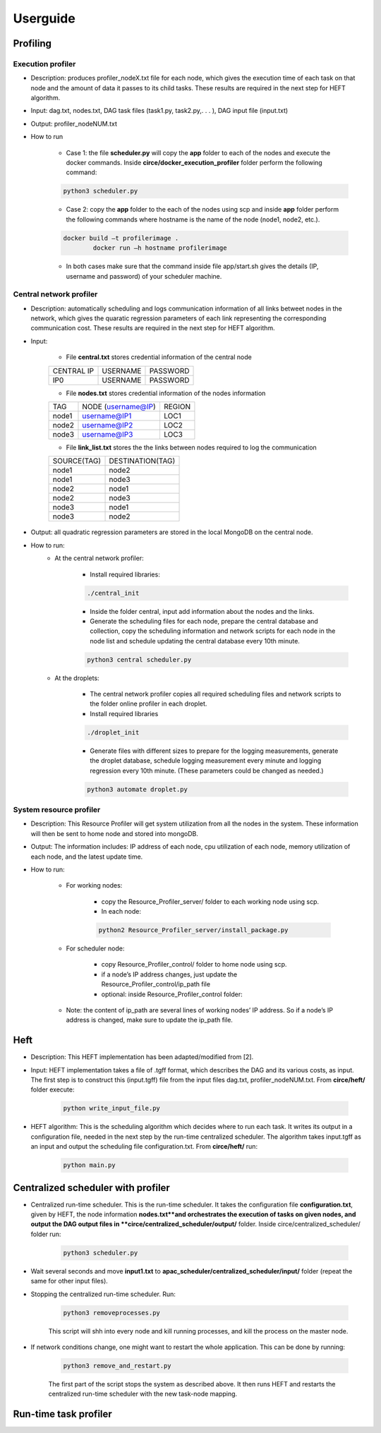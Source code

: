 Userguide
*********

Profiling
=========

Execution profiler
------------------

- Description: produces profiler_nodeX.txt file for each node, which gives the execution time of each task on that node and the amount of data it passes to its child tasks. These results are required in the next step for HEFT algorithm.

- Input: dag.txt, nodes.txt, DAG task files (task1.py, task2.py,. . . ), DAG input file (input.txt)

- Output: profiler_nodeNUM.txt

- How to run

    -  Case 1: the file **scheduler.py** will copy the **app** folder to each of the nodes and execute the docker commands. Inside **circe/docker_execution_profiler** folder perform the following command:
        
    .. code-block:: python

    	python3 scheduler.py

    -  Case 2: copy the **app** folder to the each of the nodes using scp and inside **app** folder perform the following commands where hostname is the name of the node (node1, node2, etc.).

    .. code-block:: bash

    	docker build –t profilerimage .
		docker run –h hostname profilerimage

    -  In both cases make sure that the command inside file app/start.sh gives the details (IP, username and password) of your scheduler machine.


Central network profiler
------------------------

- Description: automatically scheduling and logs communication information of all links betweet nodes in the network, which gives the quaratic regression parameters of each link representing the corresponding communication cost. These results are required in the next step for HEFT algorithm.

- Input: 

	- File **central.txt** stores credential information of the central node

	+----------------+----------+-----------+
	| CENTRAL IP     | USERNAME |  PASSWORD |
	+----------------+----------+-----------+
	| IP0            | USERNAME |  PASSWORD |
	+----------------+----------+-----------+

	- File **nodes.txt** stores credential information of the nodes information

	+-------+------------------------+---------+
	|TAG    |  NODE (username@IP)    | REGION  |
	+-------+------------------------+---------+
	|node1  |  username@IP1          | LOC1    |
	+-------+------------------------+---------+
	|node2  |  username@IP2          | LOC2    |
	+-------+------------------------+---------+
	|node3  |  username@IP3          | LOC3    |
	+-------+------------------------+---------+

	- File **link_list.txt** stores the the links between nodes required to log the communication

	+------------+----------------------+
	|SOURCE(TAG) |   DESTINATION(TAG)   |
	+------------+----------------------+
	|node1       |   node2              |
	+------------+----------------------+
	|node1       |   node3              |
	+------------+----------------------+
	|node2       |   node1              |
	+------------+----------------------+
	|node2       |   node3              |
	+------------+----------------------+
	|node3       |   node1              |
	+------------+----------------------+
	|node3       |   node2              |
	+------------+----------------------+

- Output: all quadratic regression parameters are stored in the local MongoDB on the central node.

- How to run:
	- At the central network profiler:
    
	    - Install required libraries: 

	    .. code-block:: bash

			./central_init 

	    - Inside the folder central, input add information about the nodes and the links.
	    
	    - Generate the scheduling files for each node, prepare the central database and collection, copy the scheduling information and network scripts for each node in the node list and schedule updating the central database every 10th minute.

	    .. code-block:: python

			python3 central scheduler.py 

	- At the droplets:

	    - The central network profiler copies all required scheduling files and network scripts to the folder online profiler in each droplet.
	     
	    - Install required libraries

	    .. code-block:: bash

			./droplet_init 

	    - Generate files with different sizes to prepare for the logging measurements, generate the droplet database, schedule logging measurement every minute and logging regression every 10th minute. (These parameters could be changed as needed.)

	    .. code-block:: python

		    python3 automate droplet.py


System resource profiler
------------------------


- Description: This Resource Profiler will get system utilization from all the nodes in the system. These information will then be sent to home node and stored into mongoDB.

- Output: The information includes: IP address of each node, cpu utilization of each node, memory utilization of each node, and the latest update time.

- How to run:

	- For working nodes: 

		- copy the Resource_Profiler_server/ folder to each working node using scp. 
		- In each node: 

		.. code-block:: python

			python2 Resource_Profiler_server/install_package.py

	- For scheduler node:

		- copy Resource_Profiler_control/ folder to home node using scp.
		- if a node’s IP address changes, just update the Resource_Profiler_control/ip_path file 
		- optional: inside Resource_Profiler_control folder: 

		.. code-block:: python
			:linenos:

			python2 install_package.py 
			python2 jobs.py &

	- Note: the content of ip_path are several lines of working nodes’ IP address. So if a node’s IP address is changed, make sure to update the ip_path file.

Heft
====

- Description: This HEFT implementation has been adapted/modified from [2].

- Input: HEFT implementation takes a file of .tgff format, which describes the DAG and its various costs, as input. The first step is to construct this (input.tgff) file from the input files dag.txt, profiler_nodeNUM.txt. From **circe/heft/** folder execute:

    .. code-block:: python

    	python write_input_file.py

- HEFT algorithm: This is the scheduling algorithm which decides where to run each task. It writes its output in a configuration file, needed in the next step by the run-time centralized scheduler. The algorithm takes input.tgff as an input and output the scheduling file configuration.txt. From **circe/heft/** run:
    
    .. code-block:: python

    	python main.py
 

Centralized scheduler with profiler
===================================


- Centralized run-time scheduler. This is the run-time scheduler. It takes the configuration file **configuration.txt**, given by HEFT, the node information **nodes.txt**and orchestrates the execution of tasks on given nodes, and output the DAG output files in **circe/centralized_scheduler/output/** folder. Inside circe/centralized_scheduler/ folder run:

    .. code-block:: python

    	python3 scheduler.py

- Wait several seconds and move **input1.txt** to **apac_scheduler/centralized_scheduler/input/** folder (repeat the same for other input files).

- Stopping the centralized run-time scheduler.  Run:

    .. code-block:: python

    	python3 removeprocesses.py

    This script will shh into every node and kill running processes, and kill the process on the master node.
    
- If network conditions change, one might want to restart the whole application. This can be done by running:

    .. code-block:: python
   
   		python3 remove_and_restart.py
 
    The first part of the script stops the system as described above. It then runs HEFT and restarts the centralized run-time scheduler with the new task-node mapping.
    
Run-time task profiler
======================


